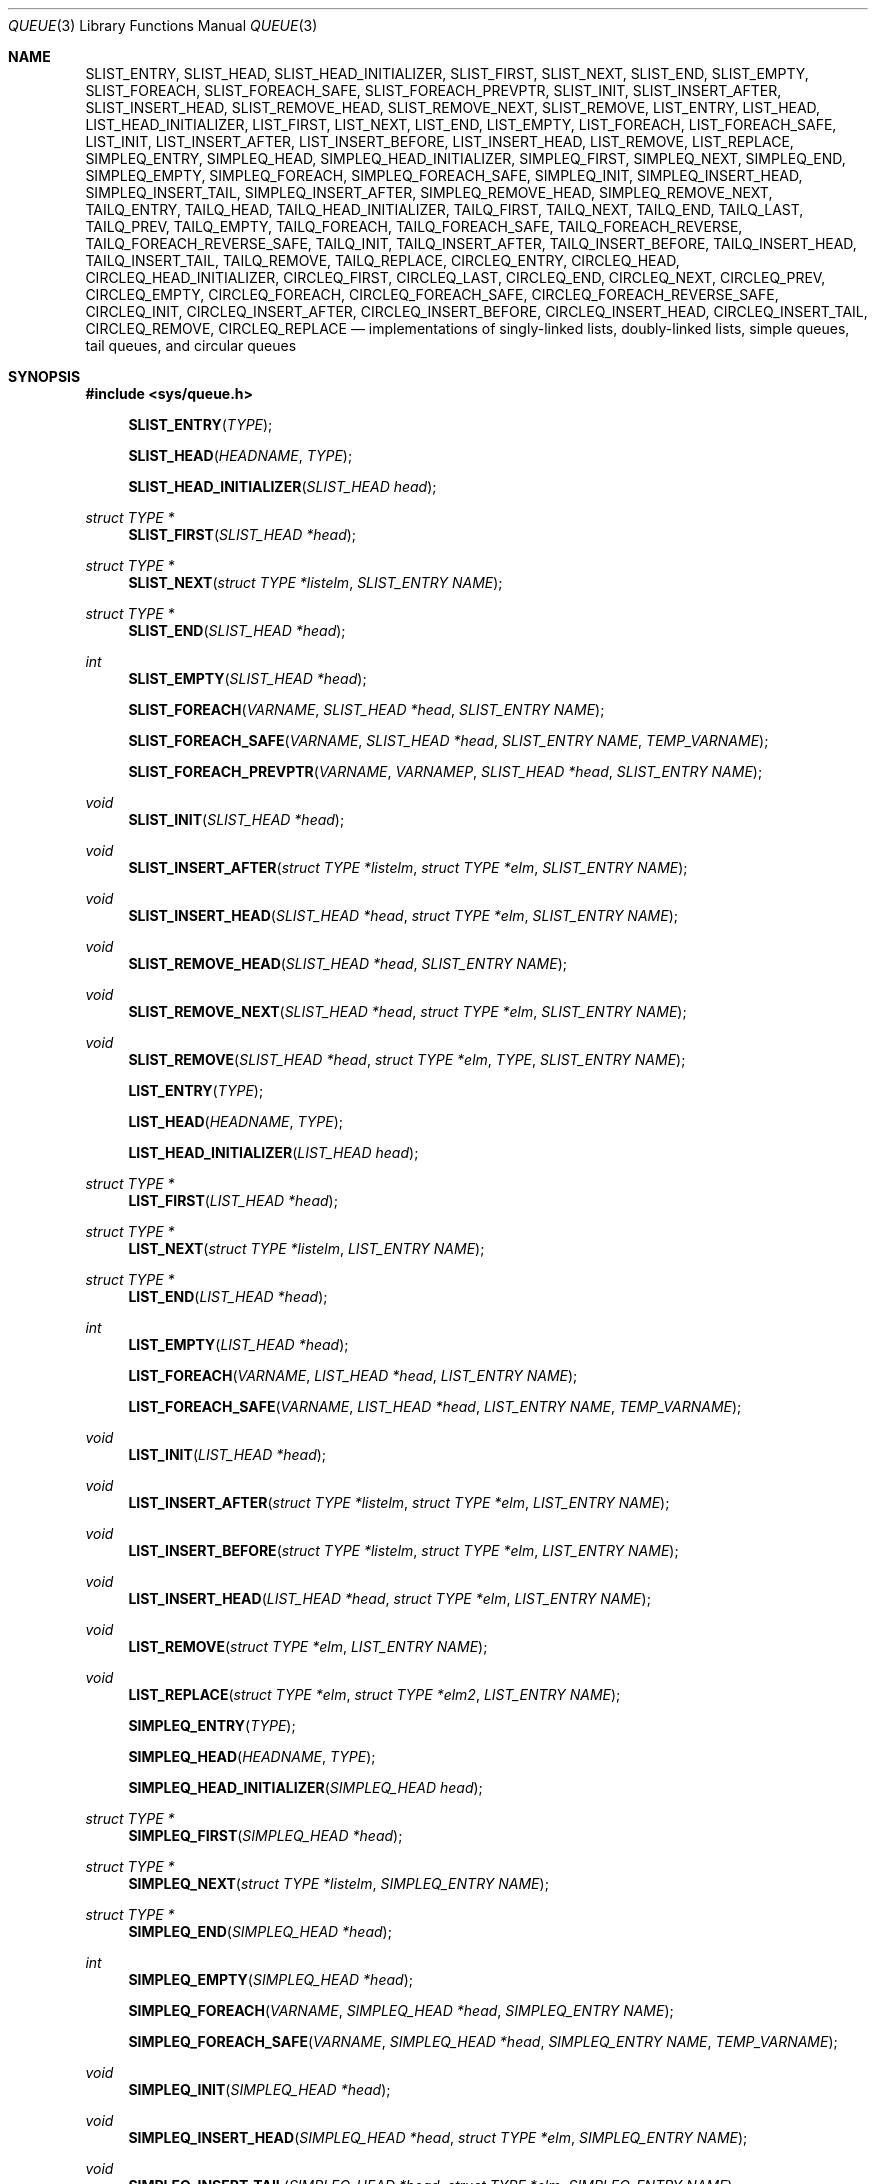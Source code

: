 .\"	$OpenBSD: queue.3,v 1.50 2011/07/03 16:08:40 matthew Exp $
.\"	$NetBSD: queue.3,v 1.4 1995/07/03 00:25:36 mycroft Exp $
.\"
.\" Copyright (c) 1993 The Regents of the University of California.
.\" All rights reserved.
.\"
.\" Redistribution and use in source and binary forms, with or without
.\" modification, are permitted provided that the following conditions
.\" are met:
.\" 1. Redistributions of source code must retain the above copyright
.\"    notice, this list of conditions and the following disclaimer.
.\" 2. Redistributions in binary form must reproduce the above copyright
.\"    notice, this list of conditions and the following disclaimer in the
.\"    documentation and/or other materials provided with the distribution.
.\" 3. Neither the name of the University nor the names of its contributors
.\"    may be used to endorse or promote products derived from this software
.\"    without specific prior written permission.
.\"
.\" THIS SOFTWARE IS PROVIDED BY THE REGENTS AND CONTRIBUTORS ``AS IS'' AND
.\" ANY EXPRESS OR IMPLIED WARRANTIES, INCLUDING, BUT NOT LIMITED TO, THE
.\" IMPLIED WARRANTIES OF MERCHANTABILITY AND FITNESS FOR A PARTICULAR PURPOSE
.\" ARE DISCLAIMED.  IN NO EVENT SHALL THE REGENTS OR CONTRIBUTORS BE LIABLE
.\" FOR ANY DIRECT, INDIRECT, INCIDENTAL, SPECIAL, EXEMPLARY, OR CONSEQUENTIAL
.\" DAMAGES (INCLUDING, BUT NOT LIMITED TO, PROCUREMENT OF SUBSTITUTE GOODS
.\" OR SERVICES; LOSS OF USE, DATA, OR PROFITS; OR BUSINESS INTERRUPTION)
.\" HOWEVER CAUSED AND ON ANY THEORY OF LIABILITY, WHETHER IN CONTRACT, STRICT
.\" LIABILITY, OR TORT (INCLUDING NEGLIGENCE OR OTHERWISE) ARISING IN ANY WAY
.\" OUT OF THE USE OF THIS SOFTWARE, EVEN IF ADVISED OF THE POSSIBILITY OF
.\" SUCH DAMAGE.
.\"
.\"	@(#)queue.3	8.1 (Berkeley) 12/13/93
.\"
.Dd $Mdocdate: July 3 2011 $
.Dt QUEUE 3
.Os
.Sh NAME
.Nm SLIST_ENTRY ,
.Nm SLIST_HEAD ,
.Nm SLIST_HEAD_INITIALIZER ,
.Nm SLIST_FIRST ,
.Nm SLIST_NEXT ,
.Nm SLIST_END ,
.Nm SLIST_EMPTY ,
.Nm SLIST_FOREACH ,
.Nm SLIST_FOREACH_SAFE ,
.Nm SLIST_FOREACH_PREVPTR ,
.Nm SLIST_INIT ,
.Nm SLIST_INSERT_AFTER ,
.Nm SLIST_INSERT_HEAD ,
.Nm SLIST_REMOVE_HEAD ,
.Nm SLIST_REMOVE_NEXT ,
.Nm SLIST_REMOVE ,
.Nm LIST_ENTRY ,
.Nm LIST_HEAD ,
.Nm LIST_HEAD_INITIALIZER ,
.Nm LIST_FIRST ,
.Nm LIST_NEXT ,
.Nm LIST_END ,
.Nm LIST_EMPTY ,
.Nm LIST_FOREACH ,
.Nm LIST_FOREACH_SAFE ,
.Nm LIST_INIT ,
.Nm LIST_INSERT_AFTER ,
.Nm LIST_INSERT_BEFORE ,
.Nm LIST_INSERT_HEAD ,
.Nm LIST_REMOVE ,
.Nm LIST_REPLACE ,
.Nm SIMPLEQ_ENTRY ,
.Nm SIMPLEQ_HEAD ,
.Nm SIMPLEQ_HEAD_INITIALIZER ,
.Nm SIMPLEQ_FIRST ,
.Nm SIMPLEQ_NEXT ,
.Nm SIMPLEQ_END ,
.Nm SIMPLEQ_EMPTY ,
.Nm SIMPLEQ_FOREACH ,
.Nm SIMPLEQ_FOREACH_SAFE ,
.Nm SIMPLEQ_INIT ,
.Nm SIMPLEQ_INSERT_HEAD ,
.Nm SIMPLEQ_INSERT_TAIL ,
.Nm SIMPLEQ_INSERT_AFTER ,
.Nm SIMPLEQ_REMOVE_HEAD ,
.Nm SIMPLEQ_REMOVE_NEXT ,
.Nm TAILQ_ENTRY ,
.Nm TAILQ_HEAD ,
.Nm TAILQ_HEAD_INITIALIZER ,
.Nm TAILQ_FIRST ,
.Nm TAILQ_NEXT ,
.Nm TAILQ_END ,
.Nm TAILQ_LAST ,
.Nm TAILQ_PREV ,
.Nm TAILQ_EMPTY ,
.Nm TAILQ_FOREACH ,
.Nm TAILQ_FOREACH_SAFE ,
.Nm TAILQ_FOREACH_REVERSE ,
.Nm TAILQ_FOREACH_REVERSE_SAFE ,
.Nm TAILQ_INIT ,
.Nm TAILQ_INSERT_AFTER ,
.Nm TAILQ_INSERT_BEFORE ,
.Nm TAILQ_INSERT_HEAD ,
.Nm TAILQ_INSERT_TAIL ,
.Nm TAILQ_REMOVE ,
.Nm TAILQ_REPLACE ,
.Nm CIRCLEQ_ENTRY ,
.Nm CIRCLEQ_HEAD ,
.Nm CIRCLEQ_HEAD_INITIALIZER ,
.Nm CIRCLEQ_FIRST ,
.Nm CIRCLEQ_LAST ,
.Nm CIRCLEQ_END ,
.Nm CIRCLEQ_NEXT ,
.Nm CIRCLEQ_PREV ,
.Nm CIRCLEQ_EMPTY ,
.Nm CIRCLEQ_FOREACH ,
.Nm CIRCLEQ_FOREACH_SAFE ,
.Nm CIRCLEQ_FOREACH_REVERSE_SAFE ,
.Nm CIRCLEQ_INIT ,
.Nm CIRCLEQ_INSERT_AFTER ,
.Nm CIRCLEQ_INSERT_BEFORE ,
.Nm CIRCLEQ_INSERT_HEAD ,
.Nm CIRCLEQ_INSERT_TAIL ,
.Nm CIRCLEQ_REMOVE ,
.Nm CIRCLEQ_REPLACE
.Nd "implementations of singly-linked lists, doubly-linked lists, simple queues, tail queues, and circular queues"
.Sh SYNOPSIS
.Fd #include <sys/queue.h>
.Pp
.Fn SLIST_ENTRY "TYPE"
.Fn SLIST_HEAD "HEADNAME" "TYPE"
.Fn SLIST_HEAD_INITIALIZER "SLIST_HEAD head"
.Ft "struct TYPE *"
.Fn SLIST_FIRST "SLIST_HEAD *head"
.Ft "struct TYPE *"
.Fn SLIST_NEXT "struct TYPE *listelm" "SLIST_ENTRY NAME"
.Ft "struct TYPE *"
.Fn SLIST_END "SLIST_HEAD *head"
.Ft int
.Fn SLIST_EMPTY "SLIST_HEAD *head"
.Fn SLIST_FOREACH "VARNAME" "SLIST_HEAD *head" "SLIST_ENTRY NAME"
.Fn SLIST_FOREACH_SAFE "VARNAME" "SLIST_HEAD *head" "SLIST_ENTRY NAME" "TEMP_VARNAME"
.Fn SLIST_FOREACH_PREVPTR "VARNAME" "VARNAMEP" "SLIST_HEAD *head" "SLIST_ENTRY NAME"
.Ft void
.Fn SLIST_INIT "SLIST_HEAD *head"
.Ft void
.Fn SLIST_INSERT_AFTER "struct TYPE *listelm" "struct TYPE *elm" "SLIST_ENTRY NAME"
.Ft void
.Fn SLIST_INSERT_HEAD "SLIST_HEAD *head" "struct TYPE *elm" "SLIST_ENTRY NAME"
.Ft void
.Fn SLIST_REMOVE_HEAD "SLIST_HEAD *head" "SLIST_ENTRY NAME"
.Ft void
.Fn SLIST_REMOVE_NEXT "SLIST_HEAD *head" "struct TYPE *elm" "SLIST_ENTRY NAME"
.Ft void
.Fn SLIST_REMOVE "SLIST_HEAD *head" "struct TYPE *elm" "TYPE" "SLIST_ENTRY NAME"
.Pp
.Fn LIST_ENTRY "TYPE"
.Fn LIST_HEAD "HEADNAME" "TYPE"
.Fn LIST_HEAD_INITIALIZER "LIST_HEAD head"
.Ft "struct TYPE *"
.Fn LIST_FIRST "LIST_HEAD *head"
.Ft "struct TYPE *"
.Fn LIST_NEXT "struct TYPE *listelm" "LIST_ENTRY NAME"
.Ft "struct TYPE *"
.Fn LIST_END "LIST_HEAD *head"
.Ft int
.Fn LIST_EMPTY "LIST_HEAD *head"
.Fn LIST_FOREACH "VARNAME" "LIST_HEAD *head" "LIST_ENTRY NAME"
.Fn LIST_FOREACH_SAFE "VARNAME" "LIST_HEAD *head" "LIST_ENTRY NAME" "TEMP_VARNAME"
.Ft void
.Fn LIST_INIT "LIST_HEAD *head"
.Ft void
.Fn LIST_INSERT_AFTER "struct TYPE *listelm" "struct TYPE *elm" "LIST_ENTRY NAME"
.Ft void
.Fn LIST_INSERT_BEFORE "struct TYPE *listelm" "struct TYPE *elm" "LIST_ENTRY NAME"
.Ft void
.Fn LIST_INSERT_HEAD "LIST_HEAD *head" "struct TYPE *elm" "LIST_ENTRY NAME"
.Ft void
.Fn LIST_REMOVE "struct TYPE *elm" "LIST_ENTRY NAME"
.Ft void
.Fn LIST_REPLACE "struct TYPE *elm" "struct TYPE *elm2" "LIST_ENTRY NAME"
.Pp
.Fn SIMPLEQ_ENTRY "TYPE"
.Fn SIMPLEQ_HEAD "HEADNAME" "TYPE"
.Fn SIMPLEQ_HEAD_INITIALIZER "SIMPLEQ_HEAD head"
.Ft "struct TYPE *"
.Fn SIMPLEQ_FIRST "SIMPLEQ_HEAD *head"
.Ft "struct TYPE *"
.Fn SIMPLEQ_NEXT "struct TYPE *listelm" "SIMPLEQ_ENTRY NAME"
.Ft "struct TYPE *"
.Fn SIMPLEQ_END "SIMPLEQ_HEAD *head"
.Ft int
.Fn SIMPLEQ_EMPTY "SIMPLEQ_HEAD *head"
.Fn SIMPLEQ_FOREACH "VARNAME" "SIMPLEQ_HEAD *head" "SIMPLEQ_ENTRY NAME"
.Fn SIMPLEQ_FOREACH_SAFE "VARNAME" "SIMPLEQ_HEAD *head" "SIMPLEQ_ENTRY NAME" "TEMP_VARNAME"
.Ft void
.Fn SIMPLEQ_INIT "SIMPLEQ_HEAD *head"
.Ft void
.Fn SIMPLEQ_INSERT_HEAD "SIMPLEQ_HEAD *head" "struct TYPE *elm" "SIMPLEQ_ENTRY NAME"
.Ft void
.Fn SIMPLEQ_INSERT_TAIL "SIMPLEQ_HEAD *head" "struct TYPE *elm" "SIMPLEQ_ENTRY NAME"
.Ft void
.Fn SIMPLEQ_INSERT_AFTER "SIMPLEQ_HEAD *head" "struct TYPE *listelm" "struct TYPE *elm" "SIMPLEQ_ENTRY NAME"
.Ft void
.Fn SIMPLEQ_REMOVE_HEAD "SIMPLEQ_HEAD *head" "SIMPLEQ_ENTRY NAME"
.Ft void
.Fn SIMPLEQ_REMOVE_NEXT "SIMPLEQ_HEAD *head" "struct TYPE *elm" "SIMPLEQ_ENTRY NAME"
.Pp
.Fn TAILQ_ENTRY "TYPE"
.Fn TAILQ_HEAD "HEADNAME" "TYPE"
.Fn TAILQ_HEAD_INITIALIZER "TAILQ_HEAD head"
.Ft "struct TYPE *"
.Fn TAILQ_FIRST "TAILQ_HEAD *head"
.Ft "struct TYPE *"
.Fn TAILQ_NEXT "struct TYPE *listelm" "TAILQ_ENTRY NAME"
.Ft "struct TYPE *"
.Fn TAILQ_END "TAILQ_HEAD *head"
.Ft "struct TYPE *"
.Fn TAILQ_LAST "TAILQ_HEAD *head" "HEADNAME NAME"
.Ft "struct TYPE *"
.Fn TAILQ_PREV "struct TYPE *listelm" "HEADNAME NAME" "TAILQ_ENTRY NAME"
.Ft int
.Fn TAILQ_EMPTY "TAILQ_HEAD *head"
.Fn TAILQ_FOREACH "VARNAME" "TAILQ_HEAD *head" "TAILQ_ENTRY NAME"
.Fn TAILQ_FOREACH_SAFE "VARNAME" "TAILQ_HEAD *head" "TAILQ_ENTRY NAME" "TEMP_VARNAME"
.Fn TAILQ_FOREACH_REVERSE "VARNAME" "TAILQ_HEAD *head" "HEADNAME" "TAILQ_ENTRY NAME"
.Fn TAILQ_FOREACH_REVERSE_SAFE "VARNAME" "TAILQ_HEAD *head" "HEADNAME" "TAILQ_ENTRY NAME" "TEMP_VARNAME"
.Ft void
.Fn TAILQ_INIT "TAILQ_HEAD *head"
.Ft void
.Fn TAILQ_INSERT_AFTER "TAILQ_HEAD *head" "struct TYPE *listelm" "struct TYPE *elm" "TAILQ_ENTRY NAME"
.Ft void
.Fn TAILQ_INSERT_BEFORE "struct TYPE *listelm" "struct TYPE *elm" "TAILQ_ENTRY NAME"
.Ft void
.Fn TAILQ_INSERT_HEAD "TAILQ_HEAD *head" "struct TYPE *elm" "TAILQ_ENTRY NAME"
.Ft void
.Fn TAILQ_INSERT_TAIL "TAILQ_HEAD *head" "struct TYPE *elm" "TAILQ_ENTRY NAME"
.Ft void
.Fn TAILQ_REMOVE "TAILQ_HEAD *head" "struct TYPE *elm" "TAILQ_ENTRY NAME"
.Ft void
.Fn TAILQ_REPLACE "TAILQ_HEAD *head" "struct TYPE *elm" "struct TYPE *elm2" "TAILQ_ENTRY NAME"
.Pp
.Fn CIRCLEQ_ENTRY "TYPE"
.Fn CIRCLEQ_HEAD "HEADNAME" "TYPE"
.Fn CIRCLEQ_HEAD_INITIALIZER "CIRCLEQ_HEAD head"
.Ft "struct TYPE *"
.Fn CIRCLEQ_FIRST "CIRCLEQ_HEAD *head"
.Ft "struct TYPE *"
.Fn CIRCLEQ_LAST "CIRCLEQ_HEAD *head"
.Ft "struct TYPE *"
.Fn CIRCLEQ_END "CIRCLEQ_HEAD *head"
.Ft "struct TYPE *"
.Fn CIRCLEQ_NEXT "struct TYPE *listelm" "CIRCLEQ_ENTRY NAME"
.Ft "struct TYPE *"
.Fn CIRCLEQ_PREV "struct TYPE *listelm" "CIRCLEQ_ENTRY NAME"
.Ft int
.Fn CIRCLEQ_EMPTY "CIRCLEQ_HEAD *head"
.Fn CIRCLEQ_FOREACH "VARNAME" "CIRCLEQ_HEAD *head" "CIRCLEQ_ENTRY NAME"
.Fn CIRCLEQ_FOREACH_SAFE "VARNAME" "CIRCLEQ_HEAD *head" "CIRCLEQ_ENTRY NAME" "TEMP_VARNAME"
.Fn CIRCLEQ_FOREACH_REVERSE "VARNAME" "CIRCLEQ_HEAD *head" "CIRCLEQ_ENTRY NAME"
.Fn CIRCLEQ_FOREACH_REVERSE_SAFE "VARNAME" "CIRCLEQ_HEAD *head" "CIRCLEQ_ENTRY NAME" "TEMP_VARNAME"
.Ft void
.Fn CIRCLEQ_INIT "CIRCLEQ_HEAD *head"
.Ft void
.Fn CIRCLEQ_INSERT_AFTER "CIRCLEQ_HEAD *head" "struct TYPE *listelm" "struct TYPE *elm" "CIRCLEQ_ENTRY NAME"
.Ft void
.Fn CIRCLEQ_INSERT_BEFORE "CIRCLEQ_HEAD *head" "struct TYPE *listelm" "struct TYPE *elm" "CIRCLEQ_ENTRY NAME"
.Ft void
.Fn CIRCLEQ_INSERT_HEAD "CIRCLEQ_HEAD *head" "struct TYPE *elm" "CIRCLEQ_ENTRY NAME"
.Ft void
.Fn CIRCLEQ_INSERT_TAIL "CIRCLEQ_HEAD *head" "struct TYPE *elm" "CIRCLEQ_ENTRY NAME"
.Ft void
.Fn CIRCLEQ_REMOVE "CIRCLEQ_HEAD *head" "struct TYPE *elm" "CIRCLEQ_ENTRY NAME"
.Ft void
.Fn CIRCLEQ_REPLACE "CIRCLEQ_HEAD *head" "struct TYPE *elm" "struct TYPE *elm2" "CIRCLEQ_ENTRY NAME"
.Sh DESCRIPTION
These macros define and operate on five types of data structures:
singly-linked lists, simple queues, lists, tail queues, and circular queues.
All five structures support the following functionality:
.Pp
.Bl -enum -compact -offset indent
.It
Insertion of a new entry at the head of the list.
.It
Insertion of a new entry after any element in the list.
.It
Removal of an entry from the head of the list.
.It
Forward traversal through the list.
.El
.Pp
Singly-linked lists are the simplest of the five data structures
and support only the above functionality.
Singly-linked lists are ideal for applications with large datasets
and few or no removals, or for implementing a LIFO queue.
.Pp
Simple queues add the following functionality:
.Pp
.Bl -enum -compact -offset indent
.It
Entries can be added at the end of a list.
.El
.Pp
However:
.Pp
.Bl -enum -compact -offset indent
.It
All list insertions must specify the head of the list.
.It
Each head entry requires two pointers rather than one.
.It
Code size is about 15% greater and operations run about 20% slower
than singly-linked lists.
.El
.Pp
Simple queues are ideal for applications with large datasets and
few or no removals, or for implementing a FIFO queue.
.Pp
All doubly linked types of data structures (lists, tail queues, and circle
queues) additionally allow:
.Pp
.Bl -enum -compact -offset indent
.It
Insertion of a new entry before any element in the list.
.It
Removal of any entry in the list.
.El
.Pp
However:
.Pp
.Bl -enum -compact -offset indent
.It
Each element requires two pointers rather than one.
.It
Code size and execution time of operations (except for removal) is about
twice that of the singly-linked data-structures.
.El
.Pp
Lists are the simplest of the doubly linked data structures and support
only the above functionality over singly-linked lists.
.Pp
Tail queues add the following functionality:
.Pp
.Bl -enum -compact -offset indent
.It
Entries can be added at the end of a list.
.It
They may be traversed backwards, at a cost.
.El
.Pp
However:
.Pp
.Bl -enum -compact -offset indent
.It
All list insertions and removals must specify the head of the list.
.It
Each head entry requires two pointers rather than one.
.It
Code size is about 15% greater and operations run about 20% slower
than singly-linked lists.
.El
.Pp
Circular queues add the following functionality:
.Pp
.Bl -enum -compact -offset indent
.It
Entries can be added at the end of a list.
.It
They may be traversed backwards, from tail to head.
.El
.Pp
However:
.Pp
.Bl -enum -compact -offset indent
.It
All list insertions and removals must specify the head of the list.
.It
Each head entry requires two pointers rather than one.
.It
The termination condition for traversal is more complex.
.It
Code size is about 40% greater and operations run about 45% slower than lists.
.El
.Pp
In the macro definitions,
.Fa TYPE
is the name tag of a user defined structure that must contain a field of type
.Li SLIST_ENTRY ,
.Li LIST_ENTRY ,
.Li SIMPLEQ_ENTRY ,
.Li TAILQ_ENTRY ,
or
.Li CIRCLEQ_ENTRY ,
named
.Fa NAME .
The argument
.Fa HEADNAME
is the name tag of a user defined structure that must be declared
using the macros
.Fn SLIST_HEAD ,
.Fn LIST_HEAD ,
.Fn SIMPLEQ_HEAD ,
.Fn TAILQ_HEAD ,
or
.Fn CIRCLEQ_HEAD .
See the examples below for further explanation of how these macros are used.
.Sh SINGLY-LINKED LISTS
A singly-linked list is headed by a structure defined by the
.Fn SLIST_HEAD
macro.
This structure contains a single pointer to the first element on the list.
The elements are singly linked for minimum space and pointer manipulation
overhead at the expense of O(n) removal for arbitrary elements.
New elements can be added to the list after an existing element or
at the head of the list.
A
.Fa SLIST_HEAD
structure is declared as follows:
.Bd -literal -offset indent
SLIST_HEAD(HEADNAME, TYPE) head;
.Ed
.Pp
where
.Fa HEADNAME
is the name of the structure to be defined, and struct
.Fa TYPE
is the type of the elements to be linked into the list.
A pointer to the head of the list can later be declared as:
.Bd -literal -offset indent
struct HEADNAME *headp;
.Ed
.Pp
(The names
.Li head
and
.Li headp
are user selectable.)
.Pp
The
.Fa HEADNAME
facility is often not used, leading to the following bizarre code:
.Bd -literal -offset indent
SLIST_HEAD(, TYPE) head, *headp;
.Ed
.Pp
The
.Fn SLIST_ENTRY
macro declares a structure that connects the elements in the list.
.Pp
The
.Fn SLIST_INIT
macro initializes the list referenced by
.Fa head .
.Pp
The list can also be initialized statically by using the
.Fn SLIST_HEAD_INITIALIZER
macro like this:
.Bd -literal -offset indent
SLIST_HEAD(HEADNAME, TYPE) head = SLIST_HEAD_INITIALIZER(head);
.Ed
.Pp
The
.Fn SLIST_INSERT_HEAD
macro inserts the new element
.Fa elm
at the head of the list.
.Pp
The
.Fn SLIST_INSERT_AFTER
macro inserts the new element
.Fa elm
after the element
.Fa listelm .
.Pp
The
.Fn SLIST_REMOVE_HEAD
macro removes the first element of the list pointed by
.Fa head .
.Pp
The
.Fn SLIST_REMOVE_NEXT
macro removes the list element immediately following
.Fa elm .
.Pp
The
.Fn SLIST_REMOVE
macro removes the element
.Fa elm
of the list pointed by
.Fa head .
.Pp
The
.Fn SLIST_FIRST
and
.Fn SLIST_NEXT
macros can be used to traverse the list:
.Bd -literal -offset indent
for (np = SLIST_FIRST(&head); np != NULL; np = SLIST_NEXT(np, NAME))
.Ed
.Pp
Or, for simplicity, one can use the
.Fn SLIST_FOREACH
macro:
.Bd -literal -offset indent
SLIST_FOREACH(np, head, NAME)
.Ed
.Pp
The macro SLIST_FOREACH_SAFE traverses the list referenced by head in the
forward direction, assigning each element in turn to var. However,
unlike SLIST_FOREACH() here it is permitted to both remove var as well
as free it from within the loop safely without interfering with the traversal.
.Pp
The
.Fn SLIST_FOREACH_PREVPTR
macro is similar to
.Fn SLIST_FOREACH
except that it stores a pointer to the previous element in
.Fa VARNAMEP .
This provides access to the previous element while traversing the list,
as one would have with a doubly-linked list.
.Pp
The
.Fn SLIST_EMPTY
macro should be used to check whether a simple list is empty.
.Sh SINGLY-LINKED LIST EXAMPLE
.Bd -literal
SLIST_HEAD(listhead, entry) head;
struct entry {
	...
	SLIST_ENTRY(entry) entries;	/* Simple list. */
	...
} *n1, *n2, *np;

SLIST_INIT(&head);			/* Initialize simple list. */

n1 = malloc(sizeof(struct entry));	/* Insert at the head. */
SLIST_INSERT_HEAD(&head, n1, entries);

n2 = malloc(sizeof(struct entry));	/* Insert after. */
SLIST_INSERT_AFTER(n1, n2, entries);

SLIST_FOREACH(np, &head, entries)	/* Forward traversal. */
	np-> ...

while (!SLIST_EMPTY(&head)) {	 	/* Delete. */
	n1 = SLIST_FIRST(&head);
	SLIST_REMOVE_HEAD(&head, entries);
	free(n1);
}

.Ed
.Sh LISTS
A list is headed by a structure defined by the
.Fn LIST_HEAD
macro.
This structure contains a single pointer to the first element on the list.
The elements are doubly linked so that an arbitrary element can be
removed without traversing the list.
New elements can be added to the list after an existing element,
before an existing element, or at the head of the list.
A
.Fa LIST_HEAD
structure is declared as follows:
.Bd -literal -offset indent
LIST_HEAD(HEADNAME, TYPE) head;
.Ed
.Pp
where
.Fa HEADNAME
is the name of the structure to be defined, and struct
.Fa TYPE
is the type of the elements to be linked into the list.
A pointer to the head of the list can later be declared as:
.Bd -literal -offset indent
struct HEADNAME *headp;
.Ed
.Pp
(The names
.Li head
and
.Li headp
are user selectable.)
.Pp
The
.Fa HEADNAME
facility is often not used, leading to the following bizarre code:
.Bd -literal -offset indent
LIST_HEAD(, TYPE) head, *headp;
.Ed
.Pp
The
.Fn LIST_ENTRY
macro declares a structure that connects the elements in the list.
.Pp
The
.Fn LIST_INIT
macro initializes the list referenced by
.Fa head .
.Pp
The list can also be initialized statically by using the
.Fn LIST_HEAD_INITIALIZER
macro like this:
.Bd -literal -offset indent
LIST_HEAD(HEADNAME, TYPE) head = LIST_HEAD_INITIALIZER(head);
.Ed
.Pp
The
.Fn LIST_INSERT_HEAD
macro inserts the new element
.Fa elm
at the head of the list.
.Pp
The
.Fn LIST_INSERT_AFTER
macro inserts the new element
.Fa elm
after the element
.Fa listelm .
.Pp
The
.Fn LIST_INSERT_BEFORE
macro inserts the new element
.Fa elm
before the element
.Fa listelm .
.Pp
The
.Fn LIST_REMOVE
macro removes the element
.Fa elm
from the list.
.Pp
The
.Fn LIST_REPLACE
macro replaces the list element
.Fa elm
with the new element
.Fa elm2 .
.Pp
The
.Fn LIST_FIRST
and
.Fn LIST_NEXT
macros can be used to traverse the list:
.Bd -literal -offset indent
for (np = LIST_FIRST(&head); np != NULL; np = LIST_NEXT(np, NAME))
.Ed
.Pp
Or, for simplicity, one can use the
.Fn LIST_FOREACH
macro:
.Bd -literal -offset indent
LIST_FOREACH(np, head, NAME)
.Ed
.Pp
The macro LIST_FOREACH_SAFE traverses the list referenced by head in the
forward direction, assigning each element in turn to var. However,
unlike LIST_FOREACH() here it is permitted to both remove var as well
as free it from within the loop safely without interfering with the traversal.
.Pp
The
.Fn LIST_EMPTY
macro should be used to check whether a list is empty.
.Sh LIST EXAMPLE
.Bd -literal
LIST_HEAD(listhead, entry) head;
struct entry {
	...
	LIST_ENTRY(entry) entries;	/* List. */
	...
} *n1, *n2, *np;

LIST_INIT(&head);			/* Initialize list. */

n1 = malloc(sizeof(struct entry));	/* Insert at the head. */
LIST_INSERT_HEAD(&head, n1, entries);

n2 = malloc(sizeof(struct entry));	/* Insert after. */
LIST_INSERT_AFTER(n1, n2, entries);

n2 = malloc(sizeof(struct entry));	/* Insert before. */
LIST_INSERT_BEFORE(n1, n2, entries);
					/* Forward traversal. */
LIST_FOREACH(np, &head, entries)
	np-> ...

while (!LIST_EMPTY(&head))		/* Delete. */
	n1 = LIST_FIRST(&head);
	LIST_REMOVE(n1, entries);
	free(n1);
}
.Ed
.Sh SIMPLE QUEUES
A simple queue is headed by a structure defined by the
.Fn SIMPLEQ_HEAD
macro.
This structure contains a pair of pointers, one to the first element in the
simple queue and the other to the last element in the simple queue.
The elements are singly linked.
New elements can be added to the queue after an existing element,
at the head of the queue or at the tail of the queue.
A
.Fa SIMPLEQ_HEAD
structure is declared as follows:
.Bd -literal -offset indent
SIMPLEQ_HEAD(HEADNAME, TYPE) head;
.Ed
.Pp
where
.Fa HEADNAME
is the name of the structure to be defined, and struct
.Fa TYPE
is the type of the elements to be linked into the queue.
A pointer to the head of the queue can later be declared as:
.Bd -literal -offset indent
struct HEADNAME *headp;
.Ed
.Pp
(The names
.Li head
and
.Li headp
are user selectable.)
.Pp
The
.Fn SIMPLEQ_ENTRY
macro declares a structure that connects the elements in
the queue.
.Pp
The
.Fn SIMPLEQ_INIT
macro initializes the queue referenced by
.Fa head .
.Pp
The queue can also be initialized statically by using the
.Fn SIMPLEQ_HEAD_INITIALIZER
macro like this:
.Bd -literal -offset indent
SIMPLEQ_HEAD(HEADNAME, TYPE) head = SIMPLEQ_HEAD_INITIALIZER(head);
.Ed
.Pp
The
.Fn SIMPLEQ_INSERT_HEAD
macro inserts the new element
.Fa elm
at the head of the queue.
.Pp
The
.Fn SIMPLEQ_INSERT_TAIL
macro inserts the new element
.Fa elm
at the end of the queue.
.Pp
The
.Fn SIMPLEQ_INSERT_AFTER
macro inserts the new element
.Fa elm
after the element
.Fa listelm .
.Pp
The
.Fn SIMPLEQ_REMOVE_HEAD
macro removes the first element
from the queue.
.Pp
The
.Fn SIMPLEQ_REMOVE_NEXT
macro removes the queue element immediately following
.Fa elm .
.Pp
The
.Fn SIMPLEQ_FIRST
and
.Fn SIMPLEQ_NEXT
macros can be used to traverse the queue.
The
.Fn SIMPLEQ_FOREACH
is used for queue traversal:
.Bd -literal -offset indent
SIMPLEQ_FOREACH(np, head, NAME)
.Ed
.Pp
The macro SIMPLEQ_FOREACH_SAFE traverses the queue referenced by head in the
forward direction, assigning each element in turn to var. However,
unlike SIMPLEQ_FOREACH() here it is permitted to both remove var as well
as free it from within the loop safely without interfering with the traversal.
.Pp
The
.Fn SIMPLEQ_EMPTY
macro should be used to check whether a list is empty.
.Sh SIMPLE QUEUE EXAMPLE
.Bd -literal
SIMPLEQ_HEAD(listhead, entry) head = SIMPLEQ_HEAD_INITIALIZER(head);
struct entry {
	...
	SIMPLEQ_ENTRY(entry) entries;	/* Simple queue. */
	...
} *n1, *n2, *np;

n1 = malloc(sizeof(struct entry));	/* Insert at the head. */
SIMPLEQ_INSERT_HEAD(&head, n1, entries);

n2 = malloc(sizeof(struct entry));	/* Insert after. */
SIMPLEQ_INSERT_AFTER(&head, n1, n2, entries);

n2 = malloc(sizeof(struct entry));	/* Insert at the tail. */
SIMPLEQ_INSERT_TAIL(&head, n2, entries);
					/* Forward traversal. */
SIMPLEQ_FOREACH(np, &head, entries)
	np-> ...
					/* Delete. */
while (!SIMPLEQ_EMPTY(&head)) {
	n1 = SIMPLEQ_FIRST(&head);
	SIMPLEQ_REMOVE_HEAD(&head, entries);
	free(n1);
}
.Ed
.Sh TAIL QUEUES
A tail queue is headed by a structure defined by the
.Fn TAILQ_HEAD
macro.
This structure contains a pair of pointers,
one to the first element in the tail queue and the other to
the last element in the tail queue.
The elements are doubly linked so that an arbitrary element can be
removed without traversing the tail queue.
New elements can be added to the queue after an existing element,
before an existing element, at the head of the queue, or at the end
of the queue.
A
.Fa TAILQ_HEAD
structure is declared as follows:
.Bd -literal -offset indent
TAILQ_HEAD(HEADNAME, TYPE) head;
.Ed
.Pp
where
.Fa HEADNAME
is the name of the structure to be defined, and struct
.Fa TYPE
is the type of the elements to be linked into the tail queue.
A pointer to the head of the tail queue can later be declared as:
.Bd -literal -offset indent
struct HEADNAME *headp;
.Ed
.Pp
(The names
.Li head
and
.Li headp
are user selectable.)
.Pp
The
.Fn TAILQ_ENTRY
macro declares a structure that connects the elements in
the tail queue.
.Pp
The
.Fn TAILQ_INIT
macro initializes the tail queue referenced by
.Fa head .
.Pp
The tail queue can also be initialized statically by using the
.Fn TAILQ_HEAD_INITIALIZER
macro.
.Pp
The
.Fn TAILQ_INSERT_HEAD
macro inserts the new element
.Fa elm
at the head of the tail queue.
.Pp
The
.Fn TAILQ_INSERT_TAIL
macro inserts the new element
.Fa elm
at the end of the tail queue.
.Pp
The
.Fn TAILQ_INSERT_AFTER
macro inserts the new element
.Fa elm
after the element
.Fa listelm .
.Pp
The
.Fn TAILQ_INSERT_BEFORE
macro inserts the new element
.Fa elm
before the element
.Fa listelm .
.Pp
The
.Fn TAILQ_REMOVE
macro removes the element
.Fa elm
from the tail queue.
.Pp
The
.Fn TAILQ_REPLACE
macro replaces the list element
.Fa elm
with the new element
.Fa elm2 .
.Pp
.Fn TAILQ_FOREACH
and
.Fn TAILQ_FOREACH_REVERSE
are used for traversing a tail queue.
.Fn TAILQ_FOREACH
starts at the first element and proceeds towards the last.
.Fn TAILQ_FOREACH_REVERSE
starts at the last element and proceeds towards the first.
.Bd -literal -offset indent
TAILQ_FOREACH(np, &head, NAME)
TAILQ_FOREACH_REVERSE(np, &head, HEADNAME, NAME)
.Ed
.Pp
The macros TAILQ_FOREACH_SAFE and TAILQ_FOREACH_REVERSE_SAFE traverse the
list referenced by head in the forward or reverse direction respectively,
assigning each element in turn to var.  However, unlike their unsafe
counterparts, TAILQ_FOREACH and TAILQ_FOREACH_REVERSE permit to both
remove var as well as free it from within the loop safely without interfering
with the traversal.
.Pp
The
.Fn TAILQ_FIRST ,
.Fn TAILQ_NEXT ,
.Fn TAILQ_LAST
and
.Fn TAILQ_PREV
macros can be used to manually traverse a tail queue or an arbitrary part of
one.
.Pp
The
.Fn TAILQ_EMPTY
macro should be used to check whether a tail queue is empty.
.Sh TAIL QUEUE EXAMPLE
.Bd -literal
TAILQ_HEAD(tailhead, entry) head;
struct entry {
	...
	TAILQ_ENTRY(entry) entries;	/* Tail queue. */
	...
} *n1, *n2, *np;

TAILQ_INIT(&head);			/* Initialize queue. */

n1 = malloc(sizeof(struct entry));	/* Insert at the head. */
TAILQ_INSERT_HEAD(&head, n1, entries);

n1 = malloc(sizeof(struct entry));	/* Insert at the tail. */
TAILQ_INSERT_TAIL(&head, n1, entries);

n2 = malloc(sizeof(struct entry));	/* Insert after. */
TAILQ_INSERT_AFTER(&head, n1, n2, entries);

n2 = malloc(sizeof(struct entry));	/* Insert before. */
TAILQ_INSERT_BEFORE(n1, n2, entries);
					/* Forward traversal. */
TAILQ_FOREACH(np, &head, entries)
	np-> ...
					/* Manual forward traversal. */
for (np = n2; np != NULL; np = TAILQ_NEXT(np, entries))
	np-> ...
					/* Delete. */
while (np = TAILQ_FIRST(&head)) {
	TAILQ_REMOVE(&head, np, entries);
	free(np);
}

.Ed
.Sh CIRCULAR QUEUES
A circular queue is headed by a structure defined by the
.Fn CIRCLEQ_HEAD
macro.
This structure contains a pair of pointers,
one to the first element in the circular queue and the other to the
last element in the circular queue.
The elements are doubly linked so that an arbitrary element can be
removed without traversing the queue.
New elements can be added to the queue after an existing element,
before an existing element, at the head of the queue, or at the end
of the queue.
A
.Fa CIRCLEQ_HEAD
structure is declared as follows:
.Bd -literal -offset indent
CIRCLEQ_HEAD(HEADNAME, TYPE) head;
.Ed
.Pp
where
.Fa HEADNAME
is the name of the structure to be defined, and struct
.Fa TYPE
is the type of the elements to be linked into the circular queue.
A pointer to the head of the circular queue can later be declared as:
.Bd -literal -offset indent
struct HEADNAME *headp;
.Ed
.Pp
(The names
.Li head
and
.Li headp
are user selectable.)
.Pp
The
.Fn CIRCLEQ_ENTRY
macro declares a structure that connects the elements in the circular queue.
.Pp
The
.Fn CIRCLEQ_INIT
macro initializes the circular queue referenced by
.Fa head .
.Pp
The circular queue can also be initialized statically by using the
.Fn CIRCLEQ_HEAD_INITIALIZER
macro.
.Pp
The
.Fn CIRCLEQ_INSERT_HEAD
macro inserts the new element
.Fa elm
at the head of the circular queue.
.Pp
The
.Fn CIRCLEQ_INSERT_TAIL
macro inserts the new element
.Fa elm
at the end of the circular queue.
.Pp
The
.Fn CIRCLEQ_INSERT_AFTER
macro inserts the new element
.Fa elm
after the element
.Fa listelm .
.Pp
The
.Fn CIRCLEQ_INSERT_BEFORE
macro inserts the new element
.Fa elm
before the element
.Fa listelm .
.Pp
The
.Fn CIRCLEQ_REMOVE
macro removes the element
.Fa elm
from the circular queue.
.Pp
The
.Fn CIRCLEQ_REPLACE
macro replaces the list element
.Fa elm
with the new element
.Fa elm2 .
.Pp
The
.Fn CIRCLEQ_FIRST ,
.Fn CIRCLEQ_LAST ,
.Fn CIRCLEQ_END ,
.Fn CIRCLEQ_NEXT
and
.Fn CIRCLEQ_PREV
macros can be used to traverse a circular queue.
The
.Fn CIRCLEQ_FOREACH
is used for circular queue forward traversal:
.Bd -literal -offset indent
CIRCLEQ_FOREACH(np, head, NAME)
.Ed
.Pp
The
.Fn CIRCLEQ_FOREACH_REVERSE
macro acts like
.Fn CIRCLEQ_FOREACH
but traverses the circular queue backwards.
.Pp
The macros CIRCLEQ_FOREACH_SAFE and CIRCLEQ_FOREACH_REVERSE_SAFE traverse the
list referenced by head in the forward or reverse direction respectively,
assigning each element in turn to var.  However, unlike their unsafe
counterparts, CIRCLEQ_FOREACH and CIRCLEQ_FOREACH_REVERSE permit to both
remove var as well as free it from within the loop safely without interfering
with the traversal.
.Pp
The
.Fn CIRCLEQ_EMPTY
macro should be used to check whether a circular queue is empty.
.Sh CIRCULAR QUEUE EXAMPLE
.Bd -literal
CIRCLEQ_HEAD(circleq, entry) head;
struct entry {
	...
	CIRCLEQ_ENTRY(entry) entries;	/* Circular queue. */
	...
} *n1, *n2, *np;

CIRCLEQ_INIT(&head);			/* Initialize circular queue. */

n1 = malloc(sizeof(struct entry));	/* Insert at the head. */
CIRCLEQ_INSERT_HEAD(&head, n1, entries);

n1 = malloc(sizeof(struct entry));	/* Insert at the tail. */
CIRCLEQ_INSERT_TAIL(&head, n1, entries);

n2 = malloc(sizeof(struct entry));	/* Insert after. */
CIRCLEQ_INSERT_AFTER(&head, n1, n2, entries);

n2 = malloc(sizeof(struct entry));	/* Insert before. */
CIRCLEQ_INSERT_BEFORE(&head, n1, n2, entries);
					/* Forward traversal. */
CIRCLEQ_FOREACH(np, &head, entries)
	np-> ...
					/* Reverse traversal. */
CIRCLEQ_FOREACH_REVERSE(np, &head, entries)
	np-> ...
					/* Delete. */
while (!CIRCLEQ_EMPTY(&head)) {
	n1 = CIRCLEQ_FIRST(&head);
	CIRCLEQ_REMOVE(&head, n1, entries);
	free(n1);
}
.Ed
.Sh NOTES
It is an error to assume the next and previous fields are preserved
after an element has been removed from a list or queue.
Using any macro (except the various forms of insertion) on an element
removed from a list or queue is incorrect.
An example of erroneous usage is removing the same element twice.
.Pp
The
.Fn SLIST_END ,
.Fn LIST_END ,
.Fn SIMPLEQ_END
and
.Fn TAILQ_END
macros are provided for symmetry with
.Fn CIRCLEQ_END .
They expand to
.Dv NULL
and don't serve any useful purpose.
.Pp
Trying to free a list in the following way is a common error:
.Bd -literal -offset indent
LIST_FOREACH(var, head, entry)
	free(var);
free(head);
.Ed
.Pp
Since
.Va var
is free'd, the
.Fn FOREACH
macro refers to a pointer that may have been reallocated already.
.Pp
A similar situation occurs when the current element is deleted
from the list.
.Pp
In cases like these the data structure's FOREACH_SAFE macros should be used
instead.
.Ed
.Sh HISTORY
The
.Nm queue
functions first appeared in
.Bx 4.4 .
